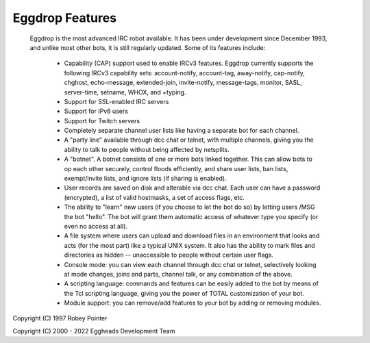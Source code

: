 ================
Eggdrop Features
================

  Eggdrop is the most advanced IRC robot available. It has been under
  development since December 1993, and unlike most other bots, it is still
  regularly updated. Some of its features include:

    * Capability (CAP) support used to enable IRCv3 features. Eggdrop currently supports the following IRCv3 capability sets: account-notify, account-tag, away-notify, cap-notify, chghost, echo-message, extended-join, invite-notify, message-tags, monitor, SASL, server-time, setname, WHOX, and +typing.

    * Support for SSL-enabled IRC servers

    * Support for IPv6 users

    * Support for Twitch servers

    * Completely separate channel user lists like having a separate bot for
      each channel.

    * A "party line" available through dcc chat or telnet, with multiple
      channels, giving you the ability to talk to people without being
      affected by netsplits.

    * A "botnet". A botnet consists of one or more bots linked together. This
      can allow bots to op each other securely, control floods efficiently,
      and share user lists, ban lists, exempt/invite lists, and ignore lists
      (if sharing is enabled).

    * User records are saved on disk and alterable via dcc chat. Each user
      can have a password (encrypted), a list of valid hostmasks, a set of
      access flags, etc.

    * The ability to "learn" new users (if you choose to let the bot do so)
      by letting users /MSG the bot "hello". The bot will grant them automatic
      access of whatever type you specify (or even no access at all).

    * A file system where users can upload and download files in an
      environment that looks and acts (for the most part) like a typical
      UNIX system. It also has the ability to mark files and directories
      as hidden -- unaccessible to people without certain user flags.

    * Console mode: you can view each channel through dcc chat or telnet,
      selectively looking at mode changes, joins and parts, channel talk,
      or any combination of the above.

    * A scripting language: commands and features can be easily added to
      the bot by means of the Tcl scripting language, giving you the power
      of TOTAL customization of your bot.

    * Module support: you can remove/add features to your bot by adding or
      removing modules.

Copyright (C) 1997 Robey Pointer

Copyright (C) 2000 - 2022 Eggheads Development Team
